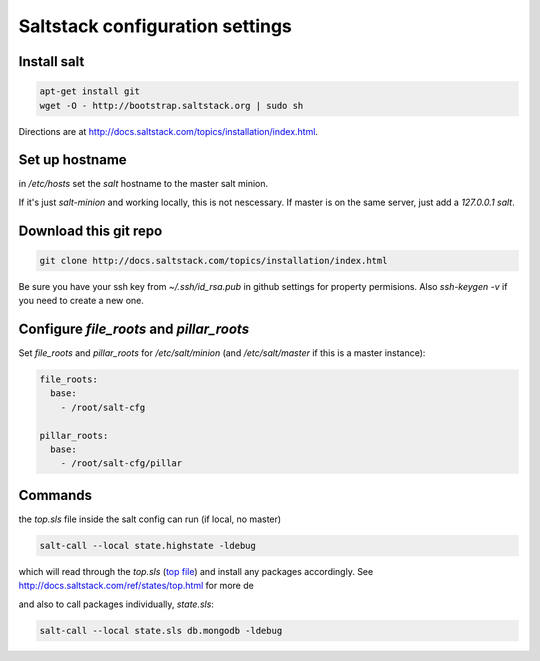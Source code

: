 ********************************
Saltstack configuration settings
********************************

============
Install salt
============

.. code-block:: bash

	apt-get install git
	wget -O - http://bootstrap.saltstack.org | sudo sh

Directions are at http://docs.saltstack.com/topics/installation/index.html.



===============
Set up hostname
===============

in `/etc/hosts` set the `salt` hostname to the master salt minion.

If it's just `salt-minion` and working locally, this is not nescessary. If master is on the same server, just add a `127.0.0.1  salt`.


======================
Download this git repo
======================

.. code-block:: bash

	git clone http://docs.saltstack.com/topics/installation/index.html

Be sure you have your ssh key from `~/.ssh/id_rsa.pub` in github settings for property permisions. Also `ssh-keygen -v` if you need to create a new one.

=========================================
Configure `file_roots` and `pillar_roots` 
=========================================

Set `file_roots` and `pillar_roots` for  `/etc/salt/minion` (and `/etc/salt/master` if this is a master instance):

.. code-block:: yaml

	file_roots:
	  base:
	    - /root/salt-cfg

	pillar_roots:
	  base:
	    - /root/salt-cfg/pillar


========
Commands
========

the `top.sls` file inside the salt config can run (if local, no master)

.. code-block:: bash

	salt-call --local state.highstate -ldebug

which will read through the `top.sls` (`top file <http://docs.saltstack.com/ref/states/top.html>`_) and install any packages accordingly. See http://docs.saltstack.com/ref/states/top.html for more de

and also to call packages individually, `state.sls`:

.. code-block:: bash

	salt-call --local state.sls db.mongodb -ldebug
